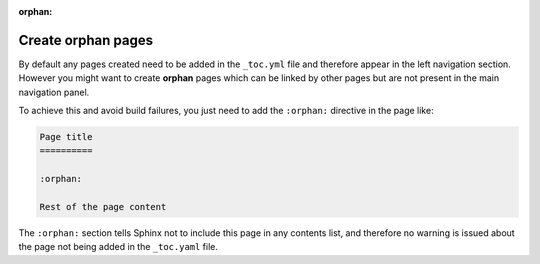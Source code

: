 :orphan:

Create orphan pages
===================

By default any pages created need to be added in the ``_toc.yml`` file and therefore appear in the left navigation section. However you might want to create **orphan** pages which can be linked by other pages but are not present in the main navigation panel. 

To achieve this and avoid build failures, you just need to add the ``:orphan:`` directive in the page like:

.. code:: reStructuredText

    Page title
    ==========

    :orphan:

    Rest of the page content

The ``:orphan:`` section tells Sphinx not to include this page in any contents list, and therefore no warning is issued about the page not being added in the  ``_toc.yaml`` file.
